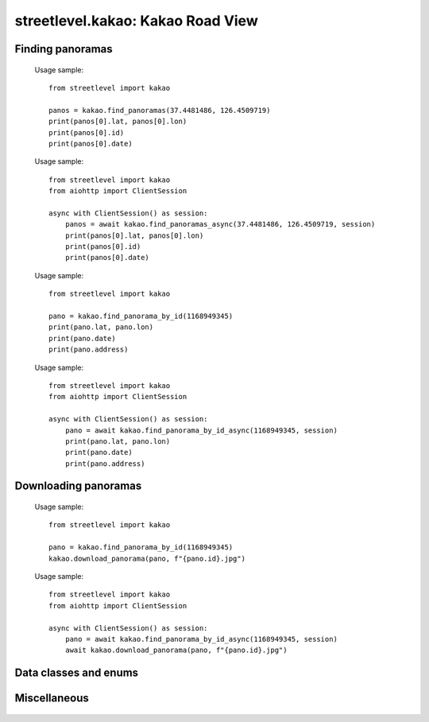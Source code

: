 streetlevel.kakao: Kakao Road View
===================================

Finding panoramas
-----------------
    .. autofunction:: streetlevel.kakao.find_panoramas
    
    Usage sample::
    
      from streetlevel import kakao
  
      panos = kakao.find_panoramas(37.4481486, 126.4509719)
      print(panos[0].lat, panos[0].lon)
      print(panos[0].id)
      print(panos[0].date)
    
    .. autofunction:: streetlevel.kakao.find_panoramas_async
    
    Usage sample::
    
      from streetlevel import kakao
      from aiohttp import ClientSession
      
      async with ClientSession() as session:
          panos = await kakao.find_panoramas_async(37.4481486, 126.4509719, session)
          print(panos[0].lat, panos[0].lon)
          print(panos[0].id)
          print(panos[0].date)
          
    .. autofunction:: streetlevel.kakao.find_panorama_by_id
    
    Usage sample::
    
      from streetlevel import kakao
  
      pano = kakao.find_panorama_by_id(1168949345)
      print(pano.lat, pano.lon)
      print(pano.date)
      print(pano.address)
    
    .. autofunction:: streetlevel.kakao.find_panorama_by_id_async
    
    Usage sample::
    
      from streetlevel import kakao
      from aiohttp import ClientSession
      
      async with ClientSession() as session:
          pano = await kakao.find_panorama_by_id_async(1168949345, session)
          print(pano.lat, pano.lon)
          print(pano.date)
          print(pano.address)

Downloading panoramas
---------------------
    .. autofunction:: streetlevel.kakao.get_panorama
    .. autofunction:: streetlevel.kakao.get_panorama_async
    .. autofunction:: streetlevel.kakao.download_panorama
    
    Usage sample::
    
      from streetlevel import kakao

      pano = kakao.find_panorama_by_id(1168949345)
      kakao.download_panorama(pano, f"{pano.id}.jpg")
      
    .. autofunction:: streetlevel.kakao.download_panorama_async
    
    Usage sample::
    
      from streetlevel import kakao
      from aiohttp import ClientSession
      
      async with ClientSession() as session:
          pano = await kakao.find_panorama_by_id_async(1168949345, session)
          await kakao.download_panorama(pano, f"{pano.id}.jpg")
    
    .. autofunction:: streetlevel.kakao.get_depthmap
    .. autofunction:: streetlevel.kakao.get_depthmap_async
    .. autofunction:: streetlevel.kakao.download_depthmap
    .. autofunction:: streetlevel.kakao.download_depthmap_async

Data classes and enums
----------------------
    .. autoclass:: streetlevel.kakao.panorama.KakaoPanorama
      :members:
    .. autoclass:: streetlevel.kakao.panorama.PanoramaType
      :members:
      :member-order: bysource

Miscellaneous
-------------
    .. autofunction:: streetlevel.kakako.build_permalink
